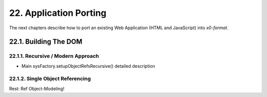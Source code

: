 .. dev-porting

.. _devporting:

22. Application Porting
=======================

The next chapters describe how to port an existing Web Application
(HTML and JavaScript) into *x0-format*.

22.1. Building The DOM
----------------------

22.1.1. Recursive / Modern Approach
***********************************

- Main sysFactory.setupObjectRefsRecursive() detailed description

22.1.2. Single Object Referencing
*********************************

Rest: Ref Object-Modeling!

